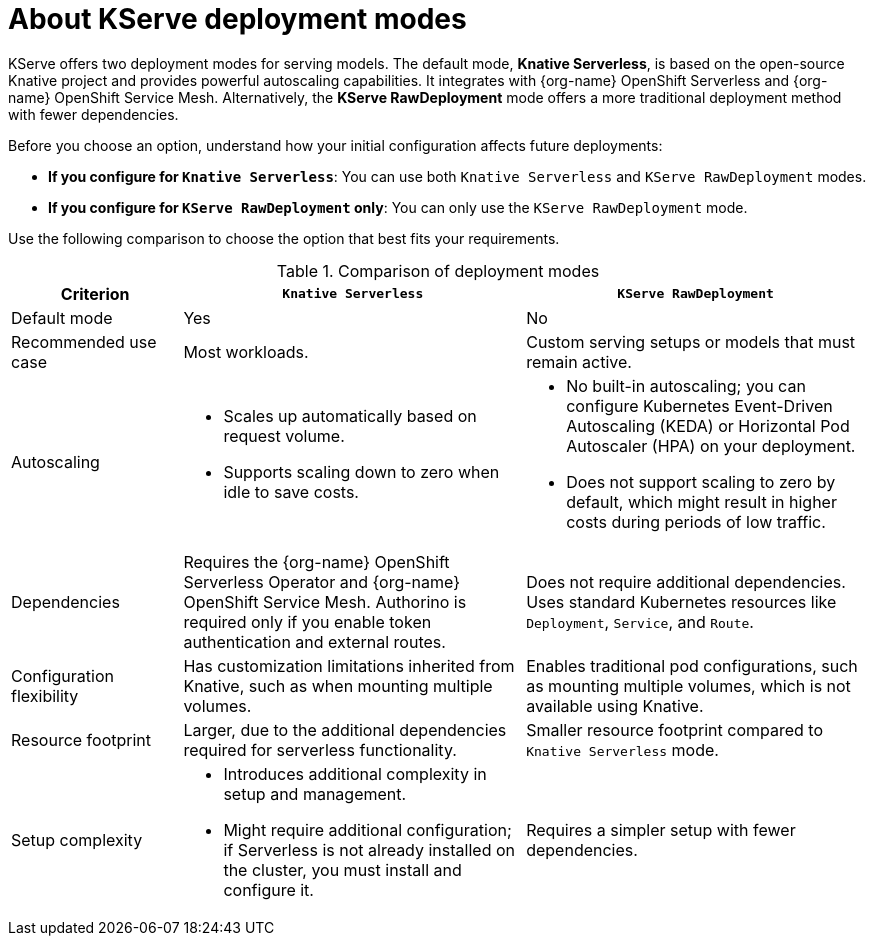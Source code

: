 :_module-type: CONCEPT

[id='about-kserve-deployment-modes_{context}']

= About KServe deployment modes

KServe offers two deployment modes for serving models. The default mode, *Knative Serverless*, is based on the open-source Knative project and provides powerful autoscaling capabilities. It integrates with {org-name} OpenShift Serverless and {org-name} OpenShift Service Mesh. Alternatively, the *KServe RawDeployment* mode offers a more traditional deployment method with fewer dependencies.

Before you choose an option, understand how your initial configuration affects future deployments:

* *If you configure for `Knative Serverless`*: You can use both `Knative Serverless` and `KServe RawDeployment` modes.
* *If you configure for `KServe RawDeployment` only*: You can only use the `KServe RawDeployment` mode.

Use the following comparison to choose the option that best fits your requirements.

.Comparison of deployment modes
[options="header", cols="1,2,2"]
|===
|Criterion |`Knative Serverless` |`KServe RawDeployment`

|Default mode
|Yes
|No

|Recommended use case
|Most workloads.
|Custom serving setups or models that must remain active.

|Autoscaling
a|
* Scales up automatically based on request volume.
* Supports scaling down to zero when idle to save costs.
a|
* No built-in autoscaling; you can configure Kubernetes Event-Driven Autoscaling (KEDA) or Horizontal Pod Autoscaler (HPA) on your deployment.
* Does not support scaling to zero by default, which might result in higher costs during periods of low traffic.

|Dependencies
|Requires the {org-name} OpenShift Serverless Operator and {org-name} OpenShift Service Mesh. Authorino is required only if you enable token authentication and external routes.
|Does not require additional dependencies. Uses standard Kubernetes resources like `Deployment`, `Service`, and `Route`.

|Configuration flexibility
|Has customization limitations inherited from Knative, such as when mounting multiple volumes.
|Enables traditional pod configurations, such as mounting multiple volumes, which is not available using Knative.

|Resource footprint
|Larger, due to the additional dependencies required for serverless functionality.
|Smaller resource footprint compared to `Knative Serverless` mode.

|Setup complexity
a|
* Introduces additional complexity in setup and management.
* Might require additional configuration; if Serverless is not already installed on the cluster, you must install and configure it.
|Requires a simpler setup with fewer dependencies.
|===
